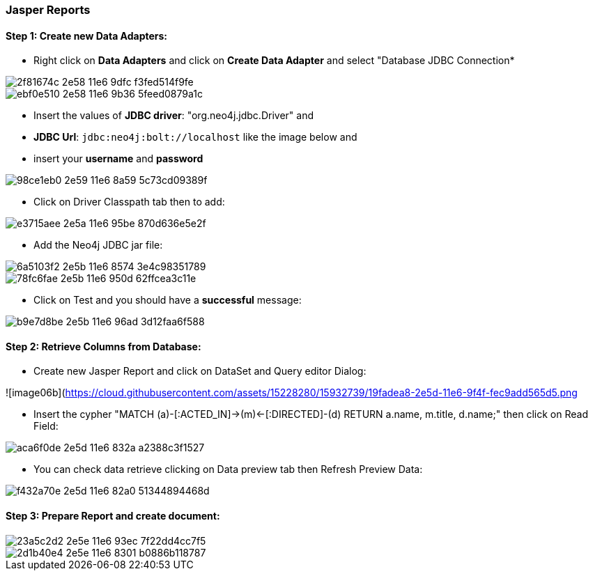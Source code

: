 === Jasper Reports

==== Step 1: Create new Data Adapters:

- Right click on *Data Adapters* and click on *Create Data Adapter* and select "Database JDBC Connection*

image::https://cloud.githubusercontent.com/assets/15228280/15931473/2f81674c-2e58-11e6-9dfc-f3fed514f9fe.png[]
image::https://cloud.githubusercontent.com/assets/15228280/15931644/ebf0e510-2e58-11e6-9b36-5feed0879a1c.png[]

- Insert the values of *JDBC driver*: "org.neo4j.jdbc.Driver" and 
- *JDBC Url*: `jdbc:neo4j:bolt://localhost` like the image below and
- insert your *username* and *password*

image::https://cloud.githubusercontent.com/assets/15228280/15931831/98ce1eb0-2e59-11e6-8a59-5c73cd09389f.png[]

- Click on Driver Classpath tab then to add:

image::https://cloud.githubusercontent.com/assets/15228280/15932157/e3715aee-2e5a-11e6-95be-870d636e5e2f.png[]

- Add the Neo4j JDBC jar file:

image::https://cloud.githubusercontent.com/assets/15228280/15932298/6a5103f2-2e5b-11e6-8574-3e4c98351789.png[]
image::https://cloud.githubusercontent.com/assets/15228280/15932309/78fc6fae-2e5b-11e6-950d-62ffcea3c11e.png[]

- Click on Test and you should have a *successful* message:

image::https://cloud.githubusercontent.com/assets/15228280/15932369/b9e7d8be-2e5b-11e6-96ad-3d12faa6f588.png[]


==== Step 2: Retrieve Columns from Database:

- Create new Jasper Report and click on DataSet and Query editor Dialog:

![image06b](https://cloud.githubusercontent.com/assets/15228280/15932739/19fadea8-2e5d-11e6-9f4f-fec9add565d5.png[]

- Insert the cypher "MATCH (a)-[:ACTED_IN]->(m)<-[:DIRECTED]-(d) RETURN a.name, m.title, d.name;" then click on Read Field:

image::https://cloud.githubusercontent.com/assets/15228280/15932873/aca6f0de-2e5d-11e6-832a-a2388c3f1527.png[]

- You can check data retrieve clicking on Data preview tab then Refresh Preview Data:

image::https://cloud.githubusercontent.com/assets/15228280/15932940/f432a70e-2e5d-11e6-82a0-51344894468d.png[]

==== Step 3: Prepare Report and create document:

image::https://cloud.githubusercontent.com/assets/15228280/15932984/23a5c2d2-2e5e-11e6-93ec-7f22dd4cc7f5.png[]

image::https://cloud.githubusercontent.com/assets/15228280/15932994/2d1b40e4-2e5e-11e6-8301-b0886b118787.png[]















